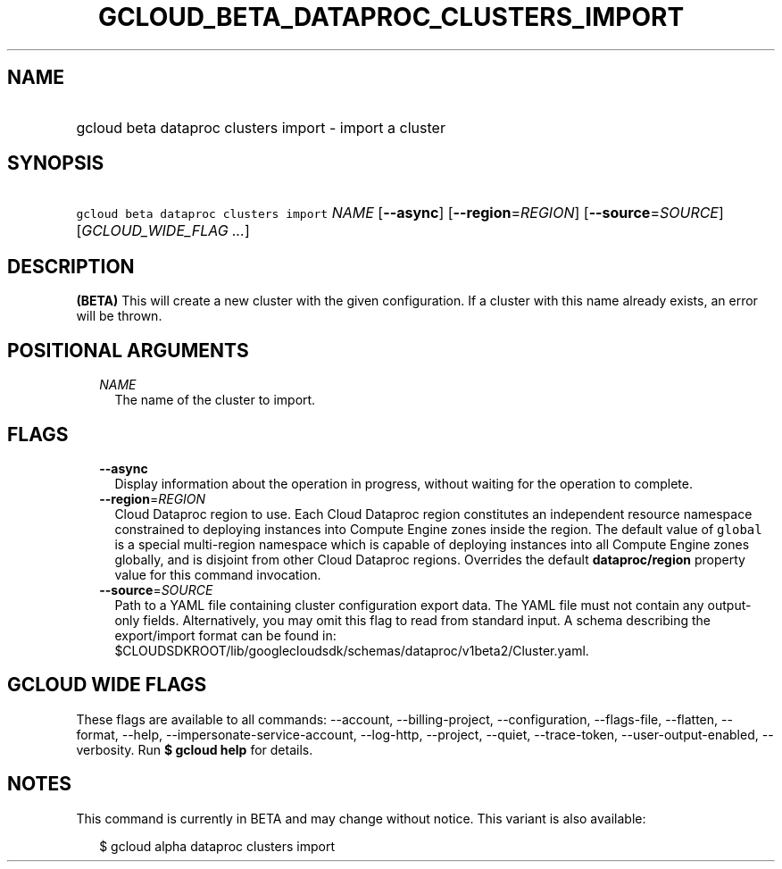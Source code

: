 
.TH "GCLOUD_BETA_DATAPROC_CLUSTERS_IMPORT" 1



.SH "NAME"
.HP
gcloud beta dataproc clusters import \- import a cluster



.SH "SYNOPSIS"
.HP
\f5gcloud beta dataproc clusters import\fR \fINAME\fR [\fB\-\-async\fR] [\fB\-\-region\fR=\fIREGION\fR] [\fB\-\-source\fR=\fISOURCE\fR] [\fIGCLOUD_WIDE_FLAG\ ...\fR]



.SH "DESCRIPTION"

\fB(BETA)\fR This will create a new cluster with the given configuration. If a
cluster with this name already exists, an error will be thrown.



.SH "POSITIONAL ARGUMENTS"

.RS 2m
.TP 2m
\fINAME\fR
The name of the cluster to import.


.RE
.sp

.SH "FLAGS"

.RS 2m
.TP 2m
\fB\-\-async\fR
Display information about the operation in progress, without waiting for the
operation to complete.

.TP 2m
\fB\-\-region\fR=\fIREGION\fR
Cloud Dataproc region to use. Each Cloud Dataproc region constitutes an
independent resource namespace constrained to deploying instances into Compute
Engine zones inside the region. The default value of \f5global\fR is a special
multi\-region namespace which is capable of deploying instances into all Compute
Engine zones globally, and is disjoint from other Cloud Dataproc regions.
Overrides the default \fBdataproc/region\fR property value for this command
invocation.

.TP 2m
\fB\-\-source\fR=\fISOURCE\fR
Path to a YAML file containing cluster configuration export data. The YAML file
must not contain any output\-only fields. Alternatively, you may omit this flag
to read from standard input. A schema describing the export/import format can be
found in:
$CLOUDSDKROOT/lib/googlecloudsdk/schemas/dataproc/v1beta2/Cluster.yaml.


.RE
.sp

.SH "GCLOUD WIDE FLAGS"

These flags are available to all commands: \-\-account, \-\-billing\-project,
\-\-configuration, \-\-flags\-file, \-\-flatten, \-\-format, \-\-help,
\-\-impersonate\-service\-account, \-\-log\-http, \-\-project, \-\-quiet,
\-\-trace\-token, \-\-user\-output\-enabled, \-\-verbosity. Run \fB$ gcloud
help\fR for details.



.SH "NOTES"

This command is currently in BETA and may change without notice. This variant is
also available:

.RS 2m
$ gcloud alpha dataproc clusters import
.RE

